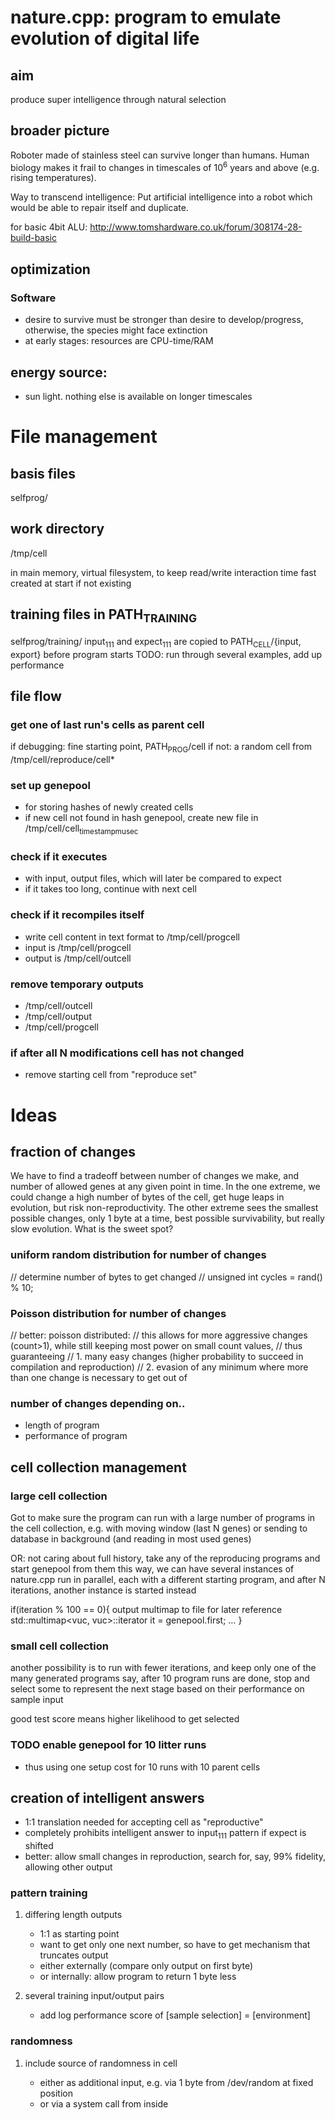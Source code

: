 * nature.cpp: program to emulate evolution of digital life
** aim
 produce super intelligence through natural selection
** broader picture
Roboter made of stainless steel can survive longer than humans. Human biology makes it frail to changes in timescales of 10^6 years and above (e.g. rising temperatures).

Way to transcend intelligence: Put artificial intelligence into a robot which would be able to repair itself and duplicate.

for basic 4bit ALU:
http://www.tomshardware.co.uk/forum/308174-28-build-basic

** optimization
*** Software
- desire to survive must be stronger than desire to develop/progress, otherwise, the species might face extinction
- at early stages: resources are CPU-time/RAM

** energy source:
- sun light. nothing else is available on longer timescales

* File management
** basis files
selfprog/

** work directory
/tmp/cell

in main memory, virtual filesystem, to keep read/write interaction time fast
created at start if not existing

** training files in PATH_TRAINING
selfprog/training/
input_111 and expect_111 are copied to PATH_CELL/{input, export} before program starts
TODO: run through several examples, add up performance

** file flow
*** get one of last run's cells as parent cell
if debugging: fine starting point, PATH_PROG/cell
if not:       a random cell from /tmp/cell/reproduce/cell*

*** set up genepool
- for storing hashes of newly created cells
- if new cell not found in hash genepool, create new file in /tmp/cell/cell_timestampmusec

*** check if it executes
- with input, output files, which will later be compared to expect
- if it takes too long, continue with next cell

*** check if it recompiles itself
- write cell content in text format to /tmp/cell/progcell
- input is  /tmp/cell/progcell
- output is /tmp/cell/outcell

*** remove temporary outputs
- /tmp/cell/outcell
- /tmp/cell/output
- /tmp/cell/progcell

*** if after all N modifications cell has not changed
- remove starting cell from "reproduce set"


* Ideas
** fraction of changes
We have to find a tradeoff between number of changes we make, and number of allowed genes at any given point in time.
In the one extreme, we could change a high number of bytes of the cell, get huge leaps in evolution, but risk non-reproductivity.
The other extreme sees the smallest possible changes, only 1 byte at a time, best possible survivability, but really slow evolution.
What is the sweet spot?

*** uniform random distribution for number of changes
    // determine number of bytes to get changed
    // unsigned int cycles = rand() % 10;

*** Poisson distribution for number of changes
    // better: poisson distributed:
    // this allows for more aggressive changes (count>1), while still keeping most power on small count values,
    // thus guaranteeing
    //    1. many easy changes (higher probability to succeed in compilation and reproduction)
    //    2. evasion of any minimum where more than one change is necessary to get out of

*** number of changes depending on..
 - length of program
 - performance of program
** cell collection management
*** large cell collection
 Got to make sure the program can run with a large number of programs in the cell collection,
 e.g. with moving window (last N genes)
 or sending to database in background (and reading in most used genes)

 OR: not caring about full history, take any of the reproducing programs and start genepool from them
 this way, we can have several instances of nature.cpp run in parallel, each with a different starting program,
 and after N iterations, another instance is started instead

 if(iteration % 100 == 0){
     output multimap to file for later reference
     std::multimap<vuc, vuc>::iterator it = genepool.first;
     ...
 }
*** small cell collection
 another possibility is to run with fewer iterations, and keep only one of the many generated programs
 say, after 10 program runs are done, stop and select some to represent the next stage
 based on their performance on sample input

 good test score means higher likelihood to get selected

*** TODO enable genepool for 10 litter runs
- thus using one setup cost for 10 runs with 10 parent cells
** creation of intelligent answers
- 1:1 translation needed for accepting cell as "reproductive"
- completely prohibits intelligent answer to input_111 pattern if expect is shifted
- better: allow small changes in reproduction, search for, say, 99% fidelity, allowing other output

*** pattern training
**** differing length outputs
- 1:1 as starting point
- want to get only one next number, so have to get mechanism that truncates output
- either externally (compare only output on first byte)
- or internally: allow program to return 1 byte less
**** several training input/output pairs
- add log performance score of [sample selection] = [environment]

*** randomness
**** include source of randomness in cell
- either as additional input, e.g. via 1 byte from /dev/random at fixed position
- or via a system call from inside
